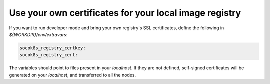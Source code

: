 =======================================================
Use your own certificates for your local image registry
=======================================================


If you want to run developer mode and bring your own registry's SSL
certificates, define the following in `${WORKDIR}/env/extravars`:

.. code-block:: yaml

   socok8s_registry_certkey:
   socok8s_registry_cert:

The variables should point to files present in your `localhost`.
If they are not defined, self-signed certificates will be generated on your
`localhost`, and transferred to all the nodes.

